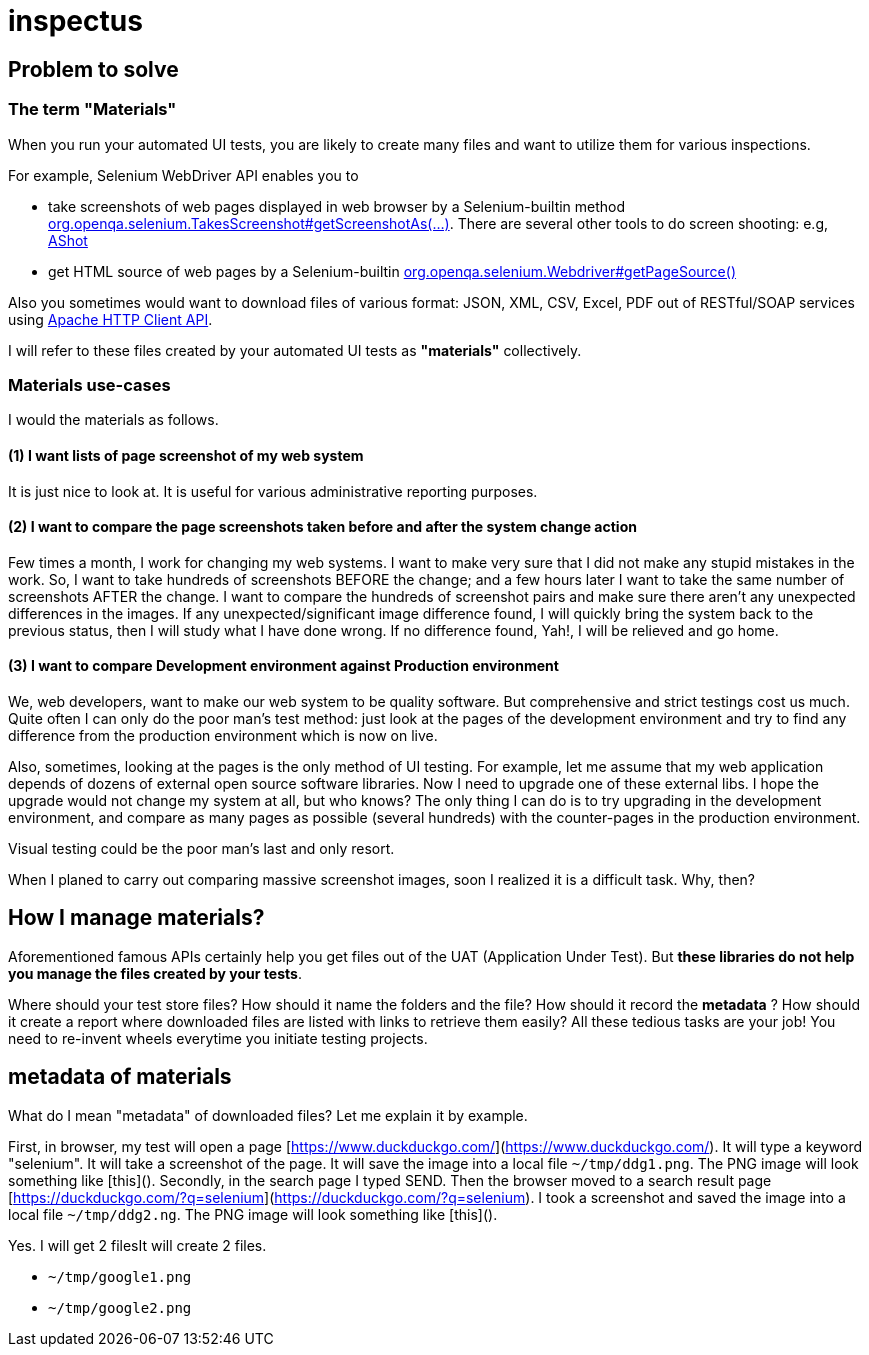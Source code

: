 = inspectus

== Problem to solve

=== The term "Materials"

When you run your automated UI tests, you are likely to create many files and want to utilize them for various inspections.

For example, Selenium WebDriver API enables you to

- take screenshots of web pages displayed in web browser by a Selenium-builtin method link:https://www.guru99.com/take-screenshot-selenium-webdriver.html[org.openqa.selenium.TakesScreenshot#getScreenshotAs(...)]. There are several other tools to do screen shooting: e.g, link:https://testingchief.com/automated-visual-testing-with-ashot/[AShot]
- get HTML source of web pages by a Selenium-builtin link:https://www.selenium.dev/selenium/docs/api/java/org/openqa/selenium/WebDriver.html#getPageSource()[org.openqa.selenium.Webdriver#getPageSource()]

Also you sometimes would want to download files of various format: JSON, XML, CSV, Excel, PDF out of RESTful/SOAP services using link:https://www.baeldung.com/httpclient-guide[Apache HTTP Client API].

I will refer to these files created by your automated UI tests as **"materials"** collectively.

=== Materials use-cases

I would the materials as follows.

==== (1) I want lists of page screenshot of my web system

It is just nice to look at. It is useful for various administrative reporting purposes.

==== (2) I want to compare the page screenshots taken before and after the system change action

Few times a month, I work for changing my web systems. I want to make very sure that I did not make any stupid mistakes in the work. So, I want to take hundreds of screenshots BEFORE the change; and a few hours later I want to take the same number of screenshots AFTER the change. I want to compare the hundreds of screenshot pairs and make sure there aren't any unexpected differences in the images. If any unexpected/significant image difference found, I will quickly bring the system back to the previous status, then I will study what I have done wrong. If no difference found, Yah!, I will be relieved and go home.

==== (3) I want to compare Development environment against Production environment

We, web developers, want to make our web system to be quality software. But comprehensive and strict testings cost us much. Quite often I can only do the poor man's test method: just look at the pages of the development environment and try to find any difference from the production environment which is now on live.

Also, sometimes, looking at the pages is the only method of UI testing. For example, let me assume that my web application depends of dozens of external open source software libraries. Now I need to upgrade one of these external libs. I hope the upgrade would not change my system at all, but who knows? The only thing I can do is to try upgrading in the development environment, and compare as many pages as possible (several hundreds) with the counter-pages in the production environment.

Visual testing could be the poor man's last and only resort.

When I planed to carry out comparing massive screenshot images, soon I realized it is a difficult task. Why, then?

## How I manage materials?

Aforementioned famous APIs certainly help you get files out of the UAT (Application Under Test). But **these libraries do not help you manage the files created by your tests**.

Where should your test store files? How should it name the folders and the file? How should it record the *metadata* ? How should it create a report where downloaded files are listed with links to retrieve them easily? All these tedious tasks are your job! You need to re-invent wheels everytime you initiate testing projects.

## metadata of materials

What do I mean "metadata" of downloaded files? Let me explain it by example.

First, in browser, my test will open a page [https://www.duckduckgo.com/](https://www.duckduckgo.com/). It will type a keyword "selenium". It will take a screenshot of the page. It will save the image into a local file `~/tmp/ddg1.png`. The PNG image will look something like [this](). Secondly, in the search page I typed SEND. Then the browser moved to a search result page [https://duckduckgo.com/?q=selenium](https://duckduckgo.com/?q=selenium). I took a screenshot and saved the image into a local file `~/tmp/ddg2.ng`. The PNG image will look something like [this]().

Yes. I will get 2 filesIt will create 2 files.

- `~/tmp/google1.png`
- `~/tmp/google2.png`


